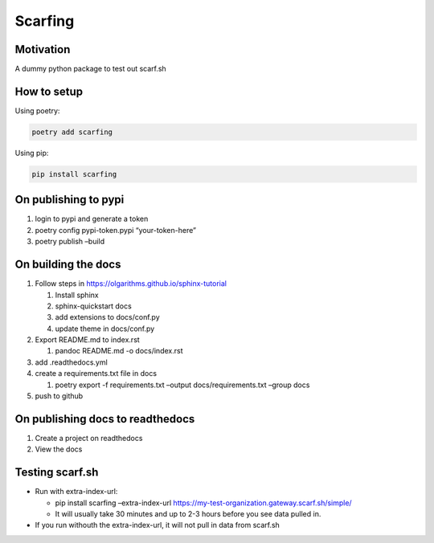 Scarfing
========

Motivation
----------

A dummy python package to test out scarf.sh

How to setup
------------

Using poetry:

.. code:: bash

   poetry add scarfing

Using pip:

.. code:: bash

   pip install scarfing

On publishing to pypi
---------------------

1. login to pypi and generate a token
2. poetry config pypi-token.pypi “your-token-here”
3. poetry publish –build

On building the docs
--------------------

1. Follow steps in https://olgarithms.github.io/sphinx-tutorial

   1. Install sphinx
   2. sphinx-quickstart docs
   3. add extensions to docs/conf.py
   4. update theme in docs/conf.py

2. Export README.md to index.rst

   1. pandoc README.md -o docs/index.rst

3. add .readthedocs.yml
4. create a requirements.txt file in docs

   1. poetry export -f requirements.txt –output docs/requirements.txt
      –group docs

5. push to github

On publishing docs to readthedocs
---------------------------------

1. Create a project on readthedocs
2. View the docs

Testing scarf.sh
----------------

-  Run with extra-index-url:

   -  pip install scarfing –extra-index-url
      https://my-test-organization.gateway.scarf.sh/simple/
   -  It will usually take 30 minutes and up to 2-3 hours before you see
      data pulled in.

-  If you run withouth the extra-index-url, it will not pull in data
   from scarf.sh
